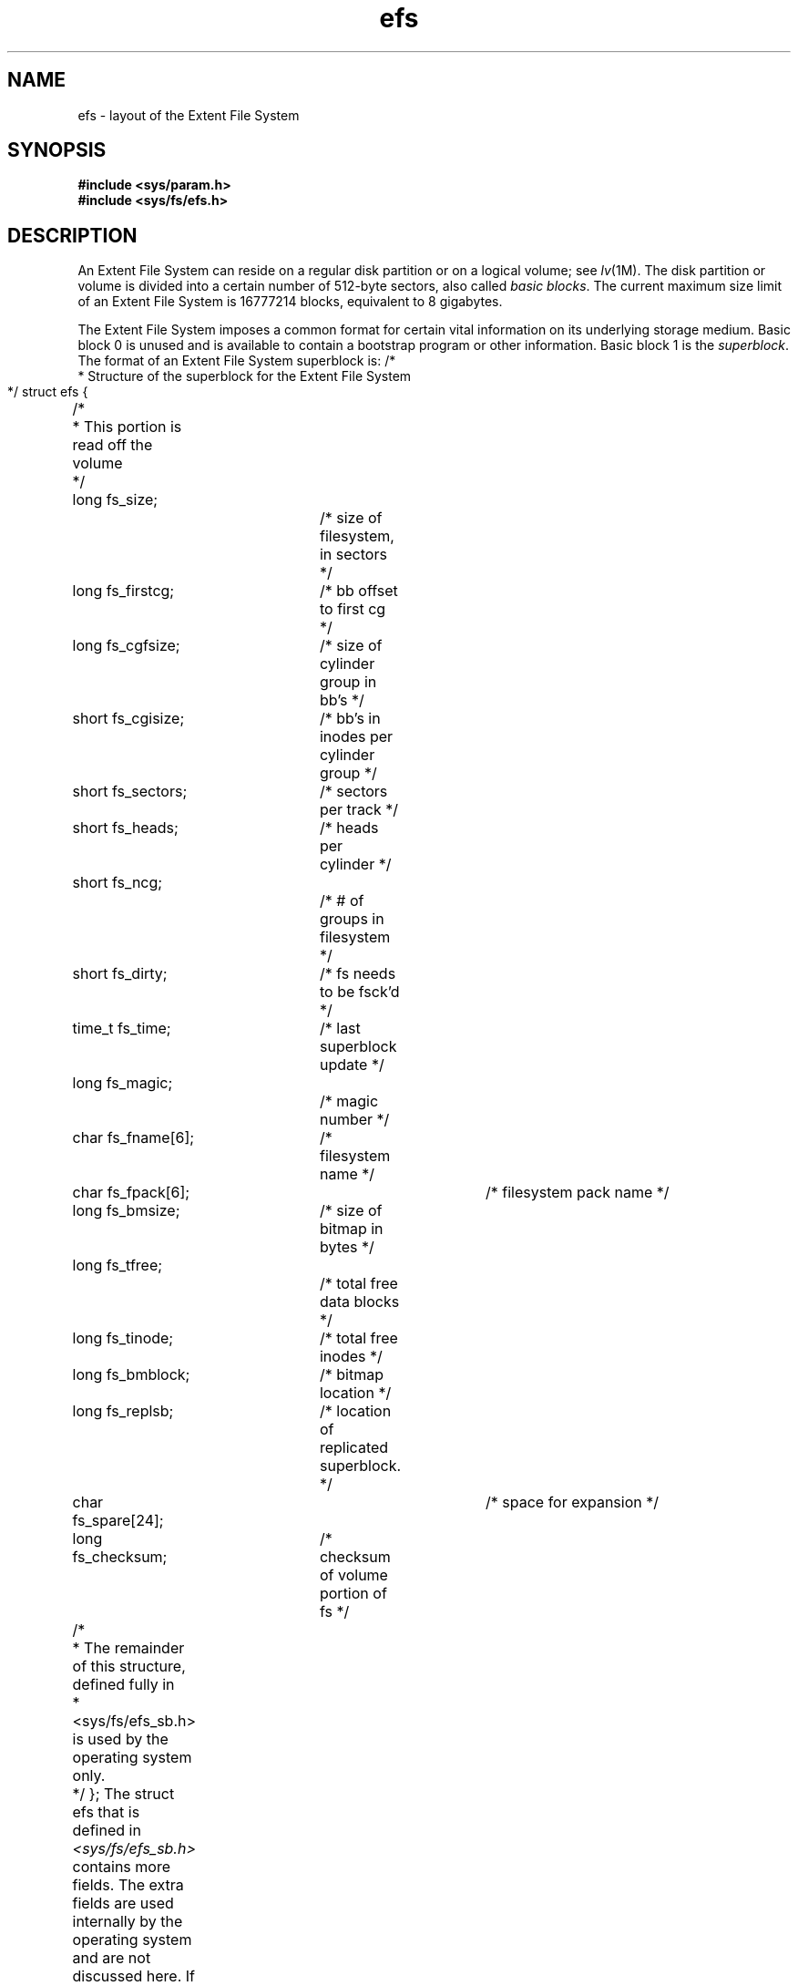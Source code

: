 .TH efs 4
.SH NAME
efs \- layout of the Extent File System
.SH SYNOPSIS
.nf
\f3#include <sys/param.h>\f1
\f3#include <sys/fs/efs.h>\f1
.fi
.SH DESCRIPTION
An Extent File System can reside on a regular disk partition or on a
logical volume; see
.IR lv (1M).
The disk partition or volume is
divided into a certain number
of 512-byte sectors, also called
.I basic
.IR blocks .
The current maximum size limit of an Extent File System is 16777214
blocks, equivalent to 8 gigabytes.
.PP
The Extent File System imposes a common format for certain vital information
on its underlying storage medium.
Basic block 0 is unused and is available to contain
a bootstrap program or other information.
Basic block 1 is the
.IR superblock .
The format of an Extent File System superblock is:
.Ex
/*
 * Structure of the superblock for the Extent File System
 */
struct efs {
	/*
	 * This portion is read off the volume
	 */
	long fs_size;		/* size of filesystem, in sectors */
	long fs_firstcg;	/* bb offset to first cg */
	long fs_cgfsize;	/* size of cylinder group in bb's */
	short fs_cgisize;	/* bb's in inodes per cylinder group */
	short fs_sectors;	/* sectors per track */
	short fs_heads;	/* heads per cylinder */
	short fs_ncg;		/* # of groups in filesystem */
	short fs_dirty;	/* fs needs to be fsck'd */
	time_t fs_time;	/* last superblock update */
	long fs_magic;		/* magic number */
	char fs_fname[6];	/* filesystem name */
	char fs_fpack[6];	/* filesystem pack name */
	long fs_bmsize;	/* size of bitmap in bytes */
	long fs_tfree;		/* total free data blocks */
	long fs_tinode;	/* total free inodes */
	long fs_bmblock;	/* bitmap location */
	long fs_replsb;	/* location of replicated superblock. */
	char fs_spare[24];	/* space for expansion */
	long fs_checksum;	/* checksum of volume portion of fs */
	/*
	 * The remainder of this structure, defined fully in
	 * <sys/fs/efs_sb.h> is used by the operating system only.
	 */
};
.Ee
The struct efs that is defined in
.I <sys/fs/efs_sb.h>
contains more fields.
The extra fields are used internally by the
operating system and are not discussed here.
If in doubt, consult
the include file for any recent changes to both the section discussed
here and changes to relevant definitions.
.PP
.I fs_size
holds the size in basic blocks of the filesystem.
This variable is
filled in when the filesystem is first created with
.IR mkfs (1M).
.PP
.I fs_firstcg
contains the basic block offset to the first
.I cylinder group.
There are
.I fs_ncg
cylinder groups contained in the filesystem.
Each cylinder group
is composed of
.I fs_cgfsize
basic blocks, of which
.I fs_cgisize
basic blocks are used for inodes.
.PP
.I fs_sectors
and
.I fs_heads
are used to specify the geometry of the underlying disk containing
the filesystem.
.I fs_heads
is in fact currently unused and should not be relied upon.
.PP
.I fs_dirty
is a flag that indicates if the filesystem needs to be checked
by the
.IR fsck (1M)
program.
.PP
The
.I fs_time
field contains the time stamp of when the filesystem was last
modified.
.PP
.I fs_name
holds the
.I name
of the filesystem (where it is mounted, more or less) and
.I fs_fpack
contains which volume this filesystem is.
The
.I fs_fpack
field is singularly useless, but is provided for utility compatibility.
.PP
.I fs_magic
is used to tag the superblock of the filesystem as an Extent File System.
There are two values that are currently used and a macro used to test
for either one.
.Ex
#define	EFS_MAGIC	0x072959
#define EFS_NEWMAGIC	0x07295A
#define IS_EFS_MAGIC(x)	((x == EFS_MAGIC) || (x == EFS_NEWMAGIC))
.Ee
The NEWMAGIC version was added in IRIX 3.3 when the superblock format
changed slightly.
Filesystems created with that version of
.I mkfs
or later (or modified with
.IB mkfs " \-r"
or extended with
.IR growfs )
get the new magic number; otherwise the older magic number
is retained, if present.
.PP
The
.I fs_bmsize
field contains, in bytes, the size of the data block bitmap.
The
data block bitmap is used for data block allocation.
Each one in the
bitmap indicates a free block.
.PP
The
.I fs_bmblock
field contains the location of the bitmap if it has been moved from its
default location (basic block 2) because the filesystem has been
constructed on a logical volume that has been extended (see
.IR growfs (1M)).
.PP
.I fs_tfree
and
.I fs_tinode
contain the total free blocks and inodes, respectively.
.PP
The
.I fs_replsb
field contains the location of a replicated superblock, if one exists.
.PP
The
.I fs_spare
field is reserved for future use.
.PP
Lastly, the
.I fs_checksum
variable holds a checksum of the above fields (not including itself).
.PP
During the
.IR mount (1M)
of the filesystem, the
.I fs_dirty
and
.I fs_checksum
fields are examined.
If
.I fs_dirty
is non-zero, or the
.I fs_checksum
variable does not match the systems computed checksum, the filesystem
must be cleaned with
.I fsck
before it can be mounted.
If the filesystem is the
.I root
partition, this check is ignored, as it is necessary to be able
to run
.I fsck
on a dirty
.I root
from a dirty
.IR root .
For the format of an inode and its flags, see
.IR inode (4).
.SH FILES
/usr/include/sys/fs/efs*.h
.br
/usr/include/sys/stat.h
.SH SEE ALSO
fsck(1M),
growfs(1M),
mkfs(1M),
inode(4).
